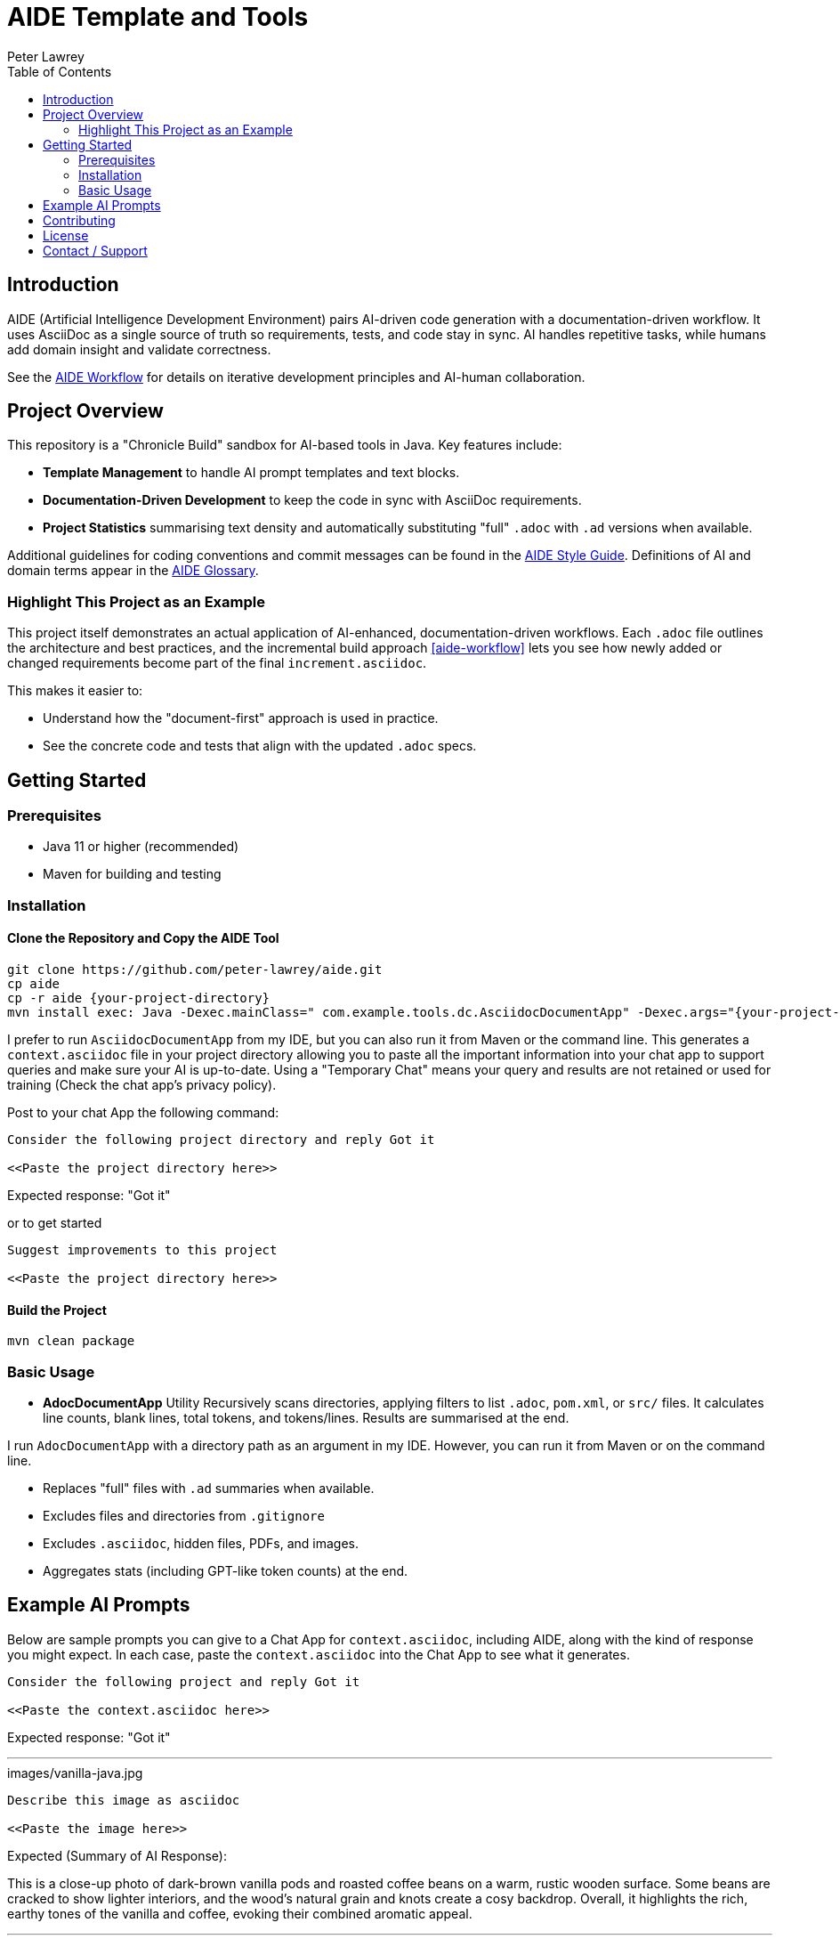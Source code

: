 = AIDE Template and Tools
:doctype: index
:author: Peter Lawrey
:lang: en-GB
:toc:

toc::[]

== Introduction

AIDE (Artificial Intelligence Development Environment) pairs AI-driven code generation with a documentation-driven workflow.
It uses AsciiDoc as a single source of truth so requirements, tests, and code stay in sync.
AI handles repetitive tasks, while humans add domain insight and validate correctness.

See the <<aide-workflow,AIDE Workflow>> for details on iterative development principles and AI-human collaboration.

== Project Overview

This repository is a "Chronicle Build" sandbox for AI-based tools in Java.
Key features include:

- **Template Management** to handle AI prompt templates and text blocks.
- **Documentation-Driven Development** to keep the code in sync with AsciiDoc requirements.
- **Project Statistics** summarising text density and automatically substituting "full" `.adoc` with `.ad` versions when available.

Additional guidelines for coding conventions and commit messages can be found in the <<aide-style-guide,AIDE Style Guide>>.
Definitions of AI and domain terms appear in the <<aide-glossary,AIDE Glossary>>.

=== Highlight This Project as an Example

This project itself demonstrates an actual application of AI-enhanced, documentation-driven workflows.
Each `.adoc` file outlines the architecture and best practices, and the incremental build approach <<aide-workflow>> lets you see how newly added or changed requirements become part of the final `increment.asciidoc`.

This makes it easier to:

- Understand how the "document-first" approach is used in practice.
- See the concrete code and tests that align with the updated `.adoc` specs.

== Getting Started

=== Prerequisites

* Java 11 or higher (recommended)
* Maven for building and testing

=== Installation

==== Clone the Repository and Copy the AIDE Tool

----
git clone https://github.com/peter-lawrey/aide.git
cp aide
cp -r aide {your-project-directory}
mvn install exec: Java -Dexec.mainClass=" com.example.tools.dc.AsciidocDocumentApp" -Dexec.args="{your-project-directory}"
----

I prefer to run `AsciidocDocumentApp` from my IDE, but you can also run it from Maven or the command line. This generates a `context.asciidoc` file in your project directory allowing you to paste all the important information into your chat app to support queries and make sure your AI is up-to-date. Using a "Temporary Chat" means your query and results are not retained or used for training (Check the chat app's privacy policy).

Post to your chat App the following command:

----
Consider the following project directory and reply Got it

<<Paste the project directory here>>
----

Expected response: "Got it"

or to get started

----
Suggest improvements to this project

<<Paste the project directory here>>
----

==== Build the Project

----
mvn clean package
----

=== Basic Usage

* **AdocDocumentApp** Utility
Recursively scans directories, applying filters to list `.adoc`, `pom.xml`, or `src/` files.
It calculates line counts, blank lines, total tokens, and tokens/lines.
Results are summarised at the end.

I run `AdocDocumentApp` with a directory path as an argument in my IDE.
However, you can run it from Maven or on the command line.

- Replaces "full" files with `.ad` summaries when available.
- Excludes files and directories from `.gitignore`
- Excludes `.asciidoc`, hidden files, PDFs, and images.
- Aggregates stats (including GPT-like token counts) at the end.

== Example AI Prompts

Below are sample prompts you can give to a Chat App for `context.asciidoc`, including AIDE, along with the kind of response you might expect.
In each case, paste the `context.asciidoc` into the Chat App to see what it generates.

[source]
----
Consider the following project and reply Got it

<<Paste the context.asciidoc here>>
----

Expected response: "Got it"

'''

.images/vanilla-java.jpg
[source]
----
Describe this image as asciidoc

<<Paste the image here>>
----

Expected (Summary of AI Response):

This is a close-up photo of dark-brown vanilla pods and roasted coffee beans on a warm, rustic wooden surface.
Some beans are cracked to show lighter interiors, and the wood's natural grain and knots create a cosy backdrop.
Overall, it highlights the rich, earthy tones of the vanilla and coffee, evoking their combined aromatic appeal.

'''

[source]
----
Give a high-performance sample program for event logging and processing.
----

Expected (Summary of AI Response):

- The AI generates a Java program using Chronicle Queue for low-latency event logging and processing.
- It includes a Maven dependency and a brief description of the Chronicle Queue.

'''

[source]
----
Give a Java example of a high-performance key-value store
----

Expected (Summary of AI Response):

- The AI generates a Java program using Chronicle Map for a high-performance key-value store.
- It includes a Maven dependency and a brief description of the Chronicle Map.

'''

== Contributing

Contributions are welcome.
See link:CONTRIBUTING.adoc[CONTRIBUTING.adoc] for coding style, branching, and pull-request guidelines.
Bug reports and feature suggestions help the project grow.

== License

This project is licensed under the Apache 2.0 License.
You agree to license your contributions under Apache 2.0 by submitting patches or pull requests.

== Contact / Support

Open a GitHub issue to report bugs, ask questions, or request features.
Feel free to share roadmap ideas or suggest improvements.
